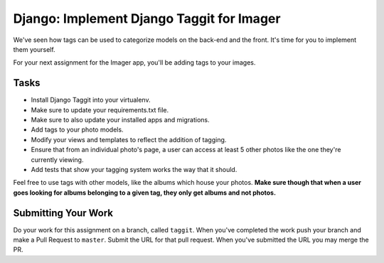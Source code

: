 .. slideconf::
    :autoslides: False

******************************************
Django: Implement Django Taggit for Imager
******************************************

.. slide:: Django: Implement Django Taggit for Imager
    :level: 1

    This document contains no slides.

We've seen how tags can be used to categorize models on the back-end and the front.
It's time for you to implement them yourself.

For your next assignment for the Imager app, you'll be adding tags to your images. 

Tasks
=====

* Install Django Taggit into your virtualenv.
* Make sure to update your requirements.txt file.
* Make sure to also update your installed apps and migrations.
* Add tags to your photo models.
* Modify your views and templates to reflect the addition of tagging.
* Ensure that from an individual photo's page, a user can access at least 5 other photos like the one they're currently viewing.
* Add tests that show your tagging system works the way that it should.

Feel free to use tags with other models, like the albums which house your photos.
**Make sure though that when a user goes looking for albums belonging to a given tag, they only get albums and not photos.**

Submitting Your Work
====================

Do your work for this assignment on a branch, called ``taggit``.
When you've completed the work push your branch and make a Pull Request to ``master``.
Submit the URL for that pull request.
When you've submitted the URL you may merge the PR.
